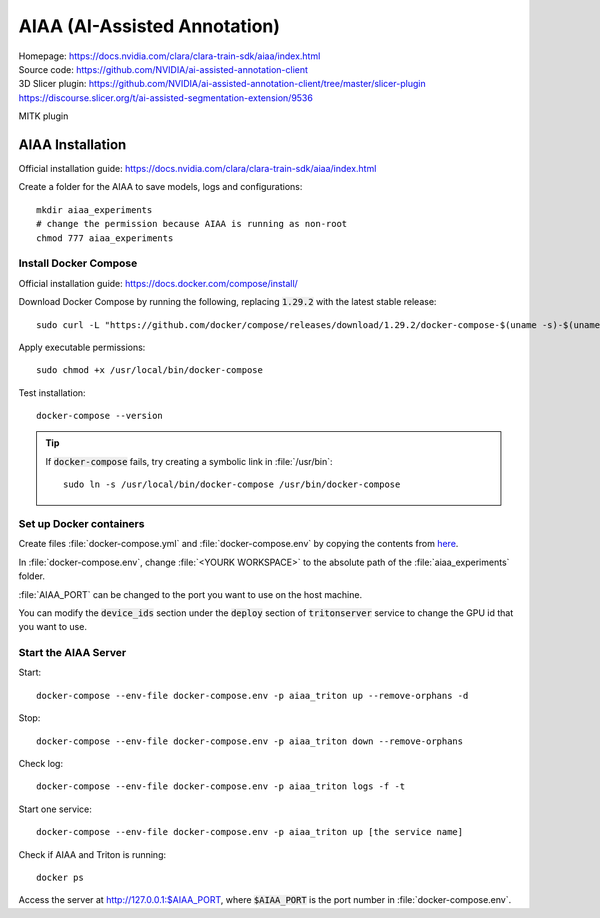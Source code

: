=============================
AIAA (AI-Assisted Annotation)
=============================

| Homepage: https://docs.nvidia.com/clara/clara-train-sdk/aiaa/index.html 
| Source code: https://github.com/NVIDIA/ai-assisted-annotation-client 

| 3D Slicer plugin: https://github.com/NVIDIA/ai-assisted-annotation-client/tree/master/slicer-plugin 
| https://discourse.slicer.org/t/ai-assisted-segmentation-extension/9536 

MITK plugin 

AIAA Installation
=================

Official installation guide: https://docs.nvidia.com/clara/clara-train-sdk/aiaa/index.html

Create a folder for the AIAA to save models, logs and configurations::

   mkdir aiaa_experiments
   # change the permission because AIAA is running as non-root
   chmod 777 aiaa_experiments

Install Docker Compose
----------------------

Official installation guide: https://docs.docker.com/compose/install/

Download Docker Compose by running the following, replacing :code:`1.29.2` with the latest stable release::
    
   sudo curl -L "https://github.com/docker/compose/releases/download/1.29.2/docker-compose-$(uname -s)-$(uname -m)" -o /usr/local/bin/docker-compose 

Apply executable permissions::
    
   sudo chmod +x /usr/local/bin/docker-compose 

Test installation::
    
   docker-compose --version 

.. tip::
    If :code:`docker-compose` fails, try creating a symbolic link in :file:`/usr/bin`::
        
       sudo ln -s /usr/local/bin/docker-compose /usr/bin/docker-compose 

Set up Docker containers
------------------------

Create files :file:`docker-compose.yml` and :file:`docker-compose.env` by copying the contents from `here <https://docs.nvidia.com/clara/clara-train-sdk/aiaa/quickstart.html#running-aiaa>`_.

In :file:`docker-compose.env`, change :file:`<YOURK WORKSPACE>` to the absolute path of the :file:`aiaa_experiments` folder. 

:file:`AIAA_PORT` can be changed to the port you want to use on the host machine. 

You can modify the :code:`device_ids` section under the :code:`deploy` section of :code:`tritonserver` service to change the GPU id that you want to use. 

Start the AIAA Server
---------------------

Start::

   docker-compose --env-file docker-compose.env -p aiaa_triton up --remove-orphans -d 

Stop::
    
   docker-compose --env-file docker-compose.env -p aiaa_triton down --remove-orphans 

Check log::
    
   docker-compose --env-file docker-compose.env -p aiaa_triton logs -f -t 

Start one service::
    
   docker-compose --env-file docker-compose.env -p aiaa_triton up [the service name] 

Check if AIAA and Triton is running::
    
   docker ps 

Access the server at http://127.0.0.1:$AIAA_PORT, where :code:`$AIAA_PORT` is the port number in :file:`docker-compose.env`.